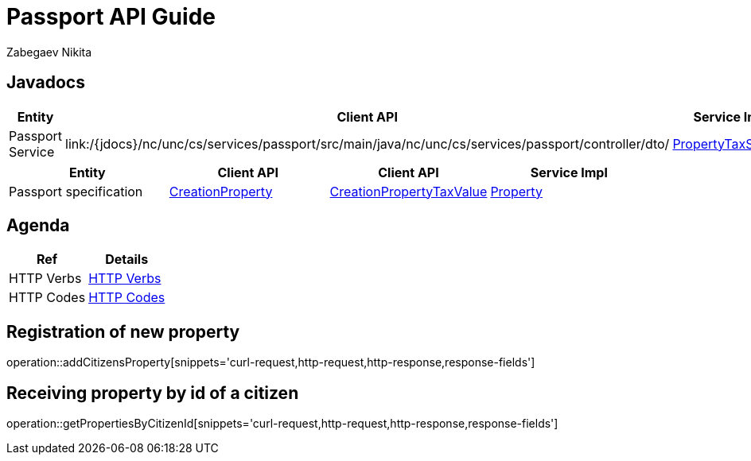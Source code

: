 = Passport API Guide
Zabegaev Nikita;

[[javadocs]]
== Javadocs
|===
| Entity | Client API | Service Impl

| Passport Service
| link:/{jdocs}/nc/unc/cs/services/passport/src/main/java/nc/unc/cs/services/passport/controller/dto/
| link:/{jdocs}/nc/unc/cs/services/communal/services/З\PassportService.html[PropertyTaxService]

|===
|===
| Entity | Client API | Client API | Service Impl

| Passport specification
| link:/{jdocs}/nc/unc/cs/services/communal/controllers/payloads/CreationProperty.html[CreationProperty]
| link:/{jdocs}/nc/unc/cs/services/communal/controllers/payloads/CreationPropertyTaxValue.html[CreationPropertyTaxValue]
| link:/{jdocs}/nc/unc/cs/services/communal/entities/Property.html[Property]


|===

[[agenda]]
== Agenda
|===
| Ref | Details

| HTTP Verbs
| link:/{root}/http_verbs.html[HTTP Verbs]

| HTTP Codes
| link:/{root}/http_codes.html[HTTP Codes]
|===

[[addCitizensProperty]]
== Registration of new property
operation::addCitizensProperty[snippets='curl-request,http-request,http-response,response-fields']

[[getPropertiesByCitizenId]]
== Receiving property by id of a citizen
operation::getPropertiesByCitizenId[snippets='curl-request,http-request,http-response,response-fields']


